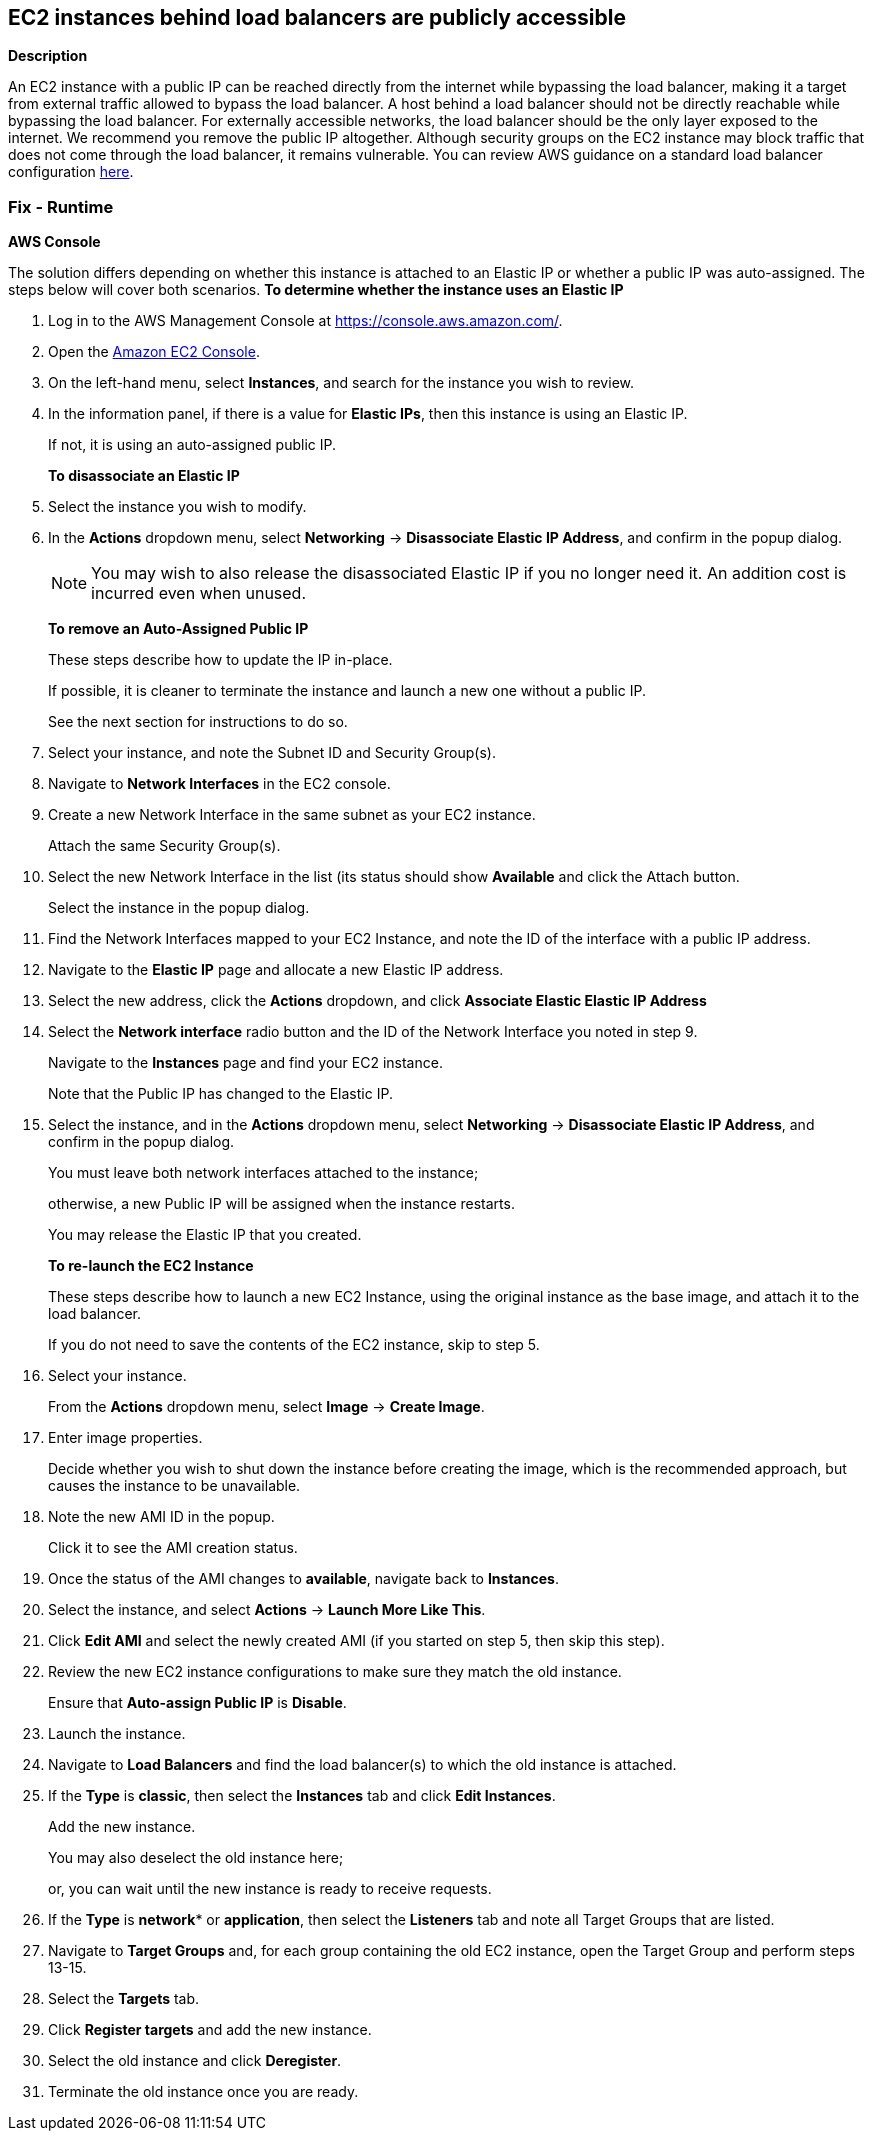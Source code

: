 == EC2 instances behind load balancers are publicly accessible


*Description* 


An EC2 instance with a public IP can be reached directly from the internet while bypassing the load balancer, making it a target from external traffic allowed to bypass the load balancer.
A host behind a load balancer should not be directly reachable while bypassing the load balancer.
For externally accessible networks, the load balancer should be the only layer exposed to the internet.
We recommend you remove the public IP altogether.
Although security groups on the EC2 instance may block traffic that does not come through the load balancer, it remains vulnerable.
You can review AWS guidance on a standard load balancer configuration https://aws.amazon.com/premiumsupport/knowledge-center/public-load-balancer-private-ec2/[here].

=== Fix - Runtime


*AWS Console* 


The solution differs depending on whether this instance is attached to an Elastic IP or whether a public IP was auto-assigned.
The steps below will cover both scenarios.
*To determine whether the instance uses an Elastic IP*

. Log in to the AWS Management Console at https://console.aws.amazon.com/.

. Open the https://console.aws.amazon.com/ec2/v2/home[Amazon EC2 Console].

. On the left-hand menu, select *Instances*, and search for the instance you wish to review.

. In the information panel, if there is a value for *Elastic IPs*, then this instance is using an Elastic IP.
+
If not, it is using an auto-assigned public IP.
+
*To disassociate an Elastic IP*

. Select the instance you wish to modify.

. In the *Actions* dropdown menu, select *Networking* \-> *Disassociate Elastic IP Address*, and confirm in the popup dialog.
+
[NOTE]
====
You may wish to also release the disassociated Elastic IP if you no longer need it. An addition cost is incurred even when unused.
====
+
*To remove an Auto-Assigned Public IP*
+
These steps describe how to update the IP in-place.
+
If possible, it is cleaner to terminate the instance and launch a new one without a public IP.
+
See the next section for instructions to do so.

. Select your instance, and note the Subnet ID and Security Group(s).

. Navigate to *Network Interfaces* in the EC2 console.

. Create a new Network Interface in the same subnet as your EC2 instance.
+
Attach the same Security Group(s).

. Select the new Network Interface in the list (its status should show *Available* and click the Attach button.
+
Select the instance in the popup dialog.

. Find the Network Interfaces mapped to your EC2 Instance, and note the ID of the interface with a public IP address.

. Navigate to the *Elastic IP* page and allocate a new Elastic IP address.

. Select the new address, click the *Actions* dropdown, and click *Associate Elastic Elastic IP Address*

. Select the *Network interface* radio button and the ID of the Network Interface you noted in step 9.
+
Navigate to the *Instances* page and find your EC2 instance.
+
Note that the Public IP has changed to the Elastic IP.

. Select the instance, and in the *Actions* dropdown menu, select *Networking* \-> *Disassociate Elastic IP Address*, and confirm in the popup dialog.
+
You must leave both network interfaces attached to the instance;
+
otherwise, a new Public IP will be assigned when the instance restarts.
+
You may release the Elastic IP that you created.
+
*To re-launch the EC2 Instance*
+
These steps describe how to launch a new EC2 Instance, using the original instance as the base image, and attach it to the load balancer.
+
If you do not need to save the contents of the EC2 instance, skip to step 5.

. Select your instance.
+
From the *Actions* dropdown menu, select *Image* \-> *Create Image*.

. Enter image properties.
+
Decide whether you wish to shut down the instance before creating the image, which is the recommended approach, but causes the instance to be unavailable.

. Note the new AMI ID in the popup.
+
Click it to see the AMI creation status.

. Once the status of the AMI changes to *available*, navigate back to *Instances*.

. Select the instance, and select *Actions* \-> *Launch More Like This*.

. Click *Edit AMI* and select the newly created AMI (if you started on step 5, then skip this step).

. Review the new EC2 instance configurations to make sure they match the old instance.
+
Ensure that *Auto-assign Public IP* is *Disable*.

. Launch the instance.

. Navigate to *Load Balancers* and find the load balancer(s) to which the old instance is attached.

. If the *Type* is *classic*, then select the *Instances* tab and click *Edit Instances*.
+
Add the new instance.
+
You may also deselect the old instance here;
+
or, you can wait until the new instance is ready to receive requests.

. If the *Type* is *network** or *application*, then select the *Listeners* tab and note all Target Groups that are listed.

. Navigate to *Target Groups* and, for each group containing the old EC2 instance, open the Target Group and perform steps 13-15.

. Select the *Targets* tab.

. Click *Register targets* and add the new instance.

. Select the old instance and click *Deregister*.

. Terminate the old instance once you are ready.
